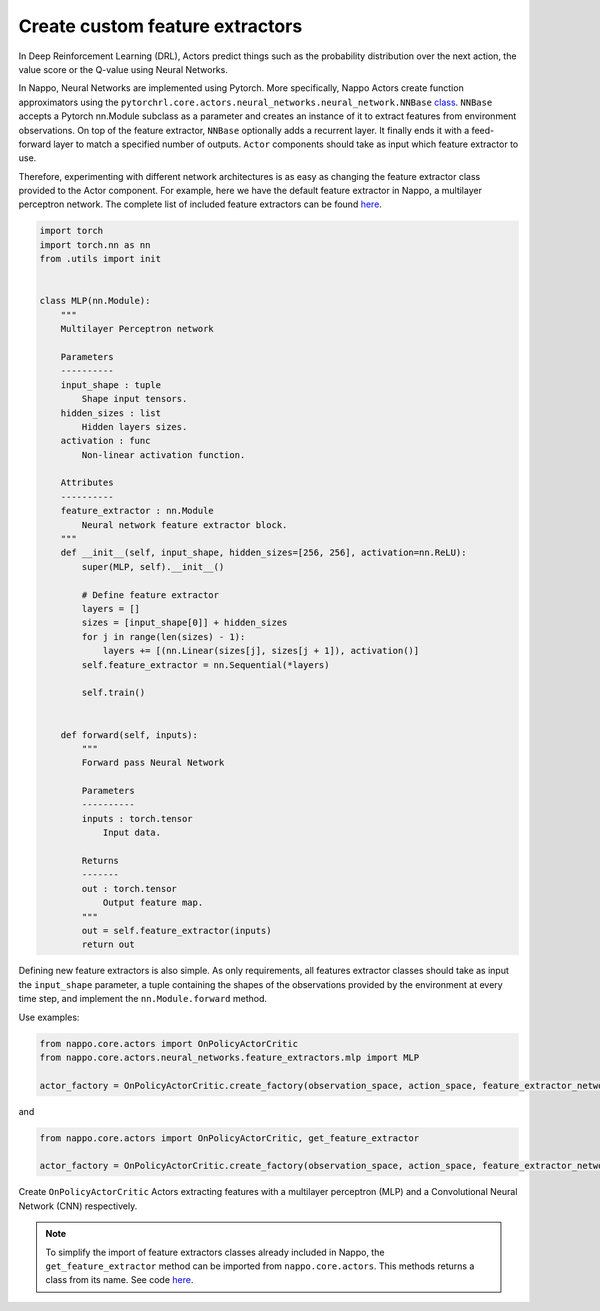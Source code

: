 Create custom feature extractors
================================

In Deep Reinforcement Learning (DRL), Actors predict things such as the probability distribution over the next action, the value score or the Q-value using Neural Networks.

In Nappo, Neural Networks are implemented using Pytorch. More specifically, Nappo Actors create function approximators using the ``pytorchrl.core.actors.neural_networks.neural_network.NNBase`` `class <https://github.com/nappo/nappo/blob/master/nappo/core/actors/neural_networks/neural_network.py>`_. ``NNBase`` accepts a Pytorch nn.Module subclass as a parameter and creates an instance of it to extract features from environment observations. On top of the feature extractor, ``NNBase`` optionally adds a recurrent layer. It finally ends it with a feed-forward layer to match a specified number of outputs. ``Actor`` components should take as input which feature extractor to use.

Therefore, experimenting with different network architectures is as easy as changing the feature extractor class provided to the Actor component. For example, here we have the default feature extractor in Nappo, a multilayer perceptron network. The complete list of included feature extractors can be found `here <https://nappo.readthedocs.io/en/latest/package/core/actors/neural_networks.html>`_.

.. code-block:: python

    import torch
    import torch.nn as nn
    from .utils import init


    class MLP(nn.Module):
        """
        Multilayer Perceptron network

        Parameters
        ----------
        input_shape : tuple
            Shape input tensors.
        hidden_sizes : list
            Hidden layers sizes.
        activation : func
            Non-linear activation function.

        Attributes
        ----------
        feature_extractor : nn.Module
            Neural network feature extractor block.
        """
        def __init__(self, input_shape, hidden_sizes=[256, 256], activation=nn.ReLU):
            super(MLP, self).__init__()

            # Define feature extractor
            layers = []
            sizes = [input_shape[0]] + hidden_sizes
            for j in range(len(sizes) - 1):
                layers += [(nn.Linear(sizes[j], sizes[j + 1]), activation()]
            self.feature_extractor = nn.Sequential(*layers)

            self.train()


        def forward(self, inputs):
            """
            Forward pass Neural Network

            Parameters
            ----------
            inputs : torch.tensor
                Input data.

            Returns
            -------
            out : torch.tensor
                Output feature map.
            """
            out = self.feature_extractor(inputs)
            return out

Defining new feature extractors is also simple. As only requirements, all features extractor classes should take as input the ``input_shape`` parameter, a tuple containing the shapes of the observations provided by the environment at every time step, and implement the ``nn.Module.forward`` method.

Use examples:

.. code-block:: python

    from nappo.core.actors import OnPolicyActorCritic
    from nappo.core.actors.neural_networks.feature_extractors.mlp import MLP

    actor_factory = OnPolicyActorCritic.create_factory(observation_space, action_space, feature_extractor_network=MLP)

and

.. code-block:: python

    from nappo.core.actors import OnPolicyActorCritic, get_feature_extractor

    actor_factory = OnPolicyActorCritic.create_factory(observation_space, action_space, feature_extractor_network=get_feature_extractor("CNN"))

Create ``OnPolicyActorCritic`` Actors extracting features with a multilayer perceptron (MLP) and a Convolutional Neural Network (CNN) respectively.

.. note::
    To simplify the import of feature extractors classes already included in Nappo, the ``get_feature_extractor`` method can be imported from ``nappo.core.actors``. This methods returns a class from its name. See code `here <https://github.com/nappo/nappo/blob/master/nappo/core/actors/neural_networks/feature_extractors/__init__.py>`_.

